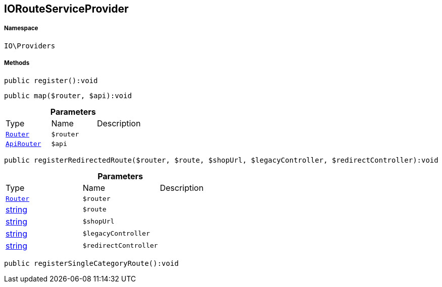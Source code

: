 :table-caption!:
:example-caption!:
:source-highlighter: prettify
:sectids!:
[[io__iorouteserviceprovider]]
== IORouteServiceProvider





===== Namespace

`IO\Providers`






===== Methods

[source%nowrap, php]
----

public register():void

----

    







[source%nowrap, php]
----

public map($router, $api):void

----

    







.*Parameters*
|===
|Type |Name |Description
|        xref:Miscellaneous.adoc#miscellaneous_providers_router[`Router`]
a|`$router`
|

|        xref:Miscellaneous.adoc#miscellaneous_providers_apirouter[`ApiRouter`]
a|`$api`
|
|===


[source%nowrap, php]
----

public registerRedirectedRoute($router, $route, $shopUrl, $legacyController, $redirectController):void

----

    







.*Parameters*
|===
|Type |Name |Description
|        xref:Miscellaneous.adoc#miscellaneous_providers_router[`Router`]
a|`$router`
|

|link:http://php.net/string[string^]
a|`$route`
|

|link:http://php.net/string[string^]
a|`$shopUrl`
|

|link:http://php.net/string[string^]
a|`$legacyController`
|

|link:http://php.net/string[string^]
a|`$redirectController`
|
|===


[source%nowrap, php]
----

public registerSingleCategoryRoute():void

----

    







